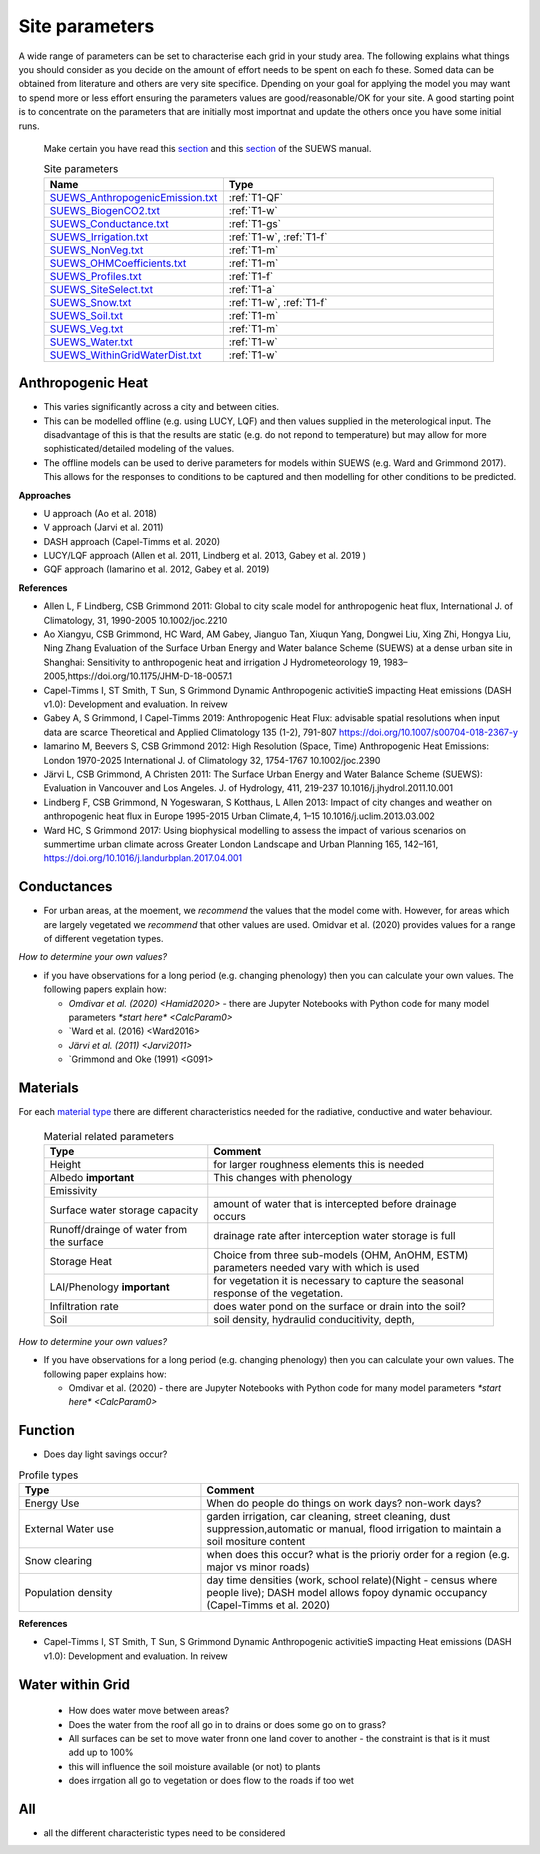 .. _T1:

Site parameters
----------------

A wide range of parameters can be set to characterise each grid in your study area.  The following explains what things you should consider as you decide on the amount of effort needs to be spent on each fo these. Somed data can be obtained from literature and others are very site specifice. Dpending on your goal for applying the model you may want to spend more or less effort ensuring the parameters values are good/reasonable/OK for your site. A good starting point is to concentrate  on the  parameters that are initially most importnat and update the others once you have some initial runs.

 Make certain you have read this `section <https://suews.readthedocs.io/en/latest/prepare-to-run-the-model.html#preparation-of-data>`_  and this `section <https://suews.readthedocs.io/en/latest/prepare-to-run-the-model.html#analyse-the-output>`_ of the SUEWS manual.



 .. list-table:: Site parameters
   :header-rows: 1
   :widths: 40, 70

   * - Name
     - Type
   * - `SUEWS_AnthropogenicEmission.txt <https://suews.readthedocs.io/en/latest/input_files/SUEWS_SiteInfo/SUEWS_AnthropogenicEmission.html>`_
     - :ref:`T1-QF`
   * - `SUEWS_BiogenCO2.txt <https://suews.readthedocs.io/en/latest/input_files/SUEWS_SiteInfo/SUEWS_BiogenCO2.html>`_
     - :ref:`T1-w`
   * - `SUEWS_Conductance.txt <https://suews.readthedocs.io/en/latest/input_files/SUEWS_SiteInfo/SUEWS_Conductance.html>`_
     - :ref:`T1-gs`
   * - `SUEWS_Irrigation.txt <https://suews.readthedocs.io/en/latest/input_files/SUEWS_SiteInfo/SUEWS_Irrigation.html>`_
     - :ref:`T1-w`,  :ref:`T1-f`
   * - `SUEWS_NonVeg.txt <https://suews.readthedocs.io/en/latest/input_files/SUEWS_SiteInfo/SUEWS_NonVeg.html>`_
     -  :ref:`T1-m`
   * - `SUEWS_OHMCoefficients.txt <https://suews.readthedocs.io/en/latest/input_files/SUEWS_SiteInfo/SUEWS_OHMCoefficients.html>`_
     - :ref:`T1-m`
   * - `SUEWS_Profiles.txt <https://suews.readthedocs.io/en/latest/input_files/SUEWS_SiteInfo/SUEWS_Profiles.html>`_
     - :ref:`T1-f`
   * - `SUEWS_SiteSelect.txt <https://suews.readthedocs.io/en/latest/input_files/SUEWS_SiteInfo/SUEWS_SiteSelect.html>`_
     - :ref:`T1-a`
   * - `SUEWS_Snow.txt <https://suews.readthedocs.io/en/latest/input_files/SUEWS_SiteInfo/SUEWS_Snow.html>`_
     -  :ref:`T1-w`,  :ref:`T1-f`
   * - `SUEWS_Soil.txt <https://suews.readthedocs.io/en/latest/input_files/SUEWS_SiteInfo/SUEWS_Soil.html>`_
     -  :ref:`T1-m`
   * - `SUEWS_Veg.txt <https://suews.readthedocs.io/en/latest/input_files/SUEWS_SiteInfo/SUEWS_Veg.html>`_
     -  :ref:`T1-m`
   * - `SUEWS_Water.txt <https://suews.readthedocs.io/en/latest/input_files/SUEWS_SiteInfo/SUEWS_Water.html>`_
     -  :ref:`T1-w`
   * - `SUEWS_WithinGridWaterDist.txt <https://suews.readthedocs.io/en/latest/input_files/SUEWS_SiteInfo/SUEWS_WithinGridWaterDist.html>`_
     -  :ref:`T1-w`



.. _T1-QF:

Anthropogenic Heat
==============================

- This varies significantly across a city and between cities.
- This can be modelled offline (e.g. using LUCY, LQF) and then values supplied in the meterological input. The disadvantage of this is that the results are static (e.g. do not repond to temperature) but may allow for more sophisticated/detailed modeling of the values.
- The offline models can be used to derive parameters for models within SUEWS  (e.g. Ward and Grimmond 2017). This allows for the responses to conditions to be captured and then modelling for other conditions to be predicted.

**Approaches**

- U approach  (Ao et al. 2018)
- V approach  (Jarvi et al. 2011)
- DASH approach (Capel-Timms et al. 2020)
- LUCY/LQF approach (Allen et al. 2011, Lindberg et al. 2013, Gabey et al. 2019 )
- GQF approach (Iamarino et al. 2012, Gabey et al. 2019)

**References**

- Allen L, F Lindberg, CSB Grimmond 2011: Global to city scale model for anthropogenic heat flux, International J. of Climatology, 31, 1990-2005 10.1002/joc.2210
- Ao Xiangyu, CSB Grimmond, HC Ward, AM Gabey, Jianguo Tan, Xiuqun Yang, Dongwei Liu, Xing Zhi, Hongya Liu, Ning Zhang Evaluation of the Surface Urban Energy and Water balance Scheme (SUEWS) at a dense urban site in Shanghai: Sensitivity to anthropogenic heat and irrigation J Hydrometeorology 19, 1983–2005,https://doi.org/10.1175/JHM-D-18-0057.1
- Capel-Timms I, ST Smith, T Sun, S Grimmond Dynamic Anthropogenic activitieS impacting Heat emissions (DASH v1.0): Development and evaluation. In reivew
- Gabey A, S Grimmond, I Capel-Timms 2019: Anthropogenic Heat Flux: advisable spatial resolutions when input data are scarce Theoretical and Applied Climatology 135 (1-2), 791-807 https://doi.org/10.1007/s00704-018-2367-y
- Iamarino M, Beevers S, CSB Grimmond 2012: High Resolution (Space, Time) Anthropogenic Heat Emissions: London 1970-2025 International J. of Climatology 32, 1754-1767 10.1002/joc.2390
- Järvi L, CSB Grimmond, A Christen 2011: The Surface Urban Energy and Water Balance Scheme (SUEWS): Evaluation in Vancouver and Los Angeles. J. of Hydrology, 411, 219-237 10.1016/j.jhydrol.2011.10.001
- Lindberg F, CSB Grimmond, N Yogeswaran, S Kotthaus, L Allen 2013: Impact of city changes and weather on anthropogenic heat flux in Europe 1995-2015 Urban Climate,4, 1–15 10.1016/j.uclim.2013.03.002
- Ward HC, S Grimmond 2017: Using biophysical modelling to assess the impact of various scenarios on summertime urban climate across Greater London Landscape and Urban Planning 165, 142–161, https://doi.org/10.1016/j.landurbplan.2017.04.001

.. _T1-gs:

Conductances
============

- For urban areas, at the moement, we *recommend* the values that the model come with. However, for areas which are largely vegetated we *recommend* that other values are used.  Omidvar et al. (2020) provides values for a range of different vegetation types.

*How to determine your own values?*

- if you have observations for a long period (e.g. changing phenology) then you can calculate your own values. The following papers explain how:

  - `Omdivar et al. (2020) <Hamid2020>` - there are Jupyter Notebooks with Python code for many model parameters `*start here* <CalcParam0>`
  - `Ward et al. (2016) <Ward2016>
  - `Järvi et al. (2011) <Jarvi2011>`
  - `Grimmond and Oke (1991) <G091>


.. _T1-m:

Materials
==========

For each `material type <https://suews.readthedocs.io/en/latest/prepare-to-run-the-model.html#land-cover>`_ there are different characteristics needed for the radiative, conductive and water behaviour.

 .. list-table:: Material related parameters
   :header-rows: 1
   :widths: 40, 70

   * - Type
     - Comment
   * - Height
     - for larger roughness elements  this is needed
   * - Albedo **important**
     - This changes with phenology
   * - Emissivity
     -
   * - Surface water storage capacity
     - amount of water that is intercepted before drainage occurs
   * - Runoff/drainge of water from the surface
     - drainage rate after interception water storage is full
   * - Storage Heat
     - Choice from three sub-models (OHM, AnOHM, ESTM) parameters needed vary with which is used
   * - LAI/Phenology **important**
     - for vegetation it is necessary to capture the seasonal response of the vegetation.
   * - Infiltration rate
     - does water pond on the surface or drain into the soil?
   * - Soil
     -  soil density, hydraulid conducitivity, depth,


*How to determine your own values?*

- If you have observations for a long period (e.g. changing phenology) then you can calculate your own values. The following paper explains how:

  - Omdivar et al. (2020) - there are Jupyter Notebooks with Python code for many model parameters `*start here* <CalcParam0>`


.. _T1-f:

Function
=========

- Does day light savings occur?


.. list-table:: Profile types
   :header-rows: 1
   :widths: 40, 70

   * - Type
     - Comment
   * - Energy Use
     - When do people do things on work days? non-work days?
   * - External Water use
     - garden irrigation, car cleaning, street cleaning, dust suppression,automatic or manual, flood irrigation to maintain a soil mositure content
   * - Snow clearing
     - when does this occur? what is the prioriy order for a region (e.g. major vs minor roads)
   * - Population density
     -  day time densities (work, school relate)(Night - census where people live); DASH model allows fopoy dynamic occupancy (Capel-Timms et al. 2020)


**References**

- Capel-Timms I, ST Smith, T Sun, S Grimmond Dynamic Anthropogenic activitieS impacting Heat emissions (DASH v1.0): Development and evaluation. In reivew

.. _T1-w:

Water within Grid
=================

 - How does water move between areas?
 - Does the water from the roof all go in to drains or does some go on to grass?
 - All surfaces can be set to move water fronn one land cover to another - the constraint is that is it must add up to 100%
 - this will influence the soil moisture available (or not) to plants
 - does irrgation all go to vegetation or does flow to the roads if too wet


.. _T1-a:

All
====

- all the different characteristic types need to be considered
